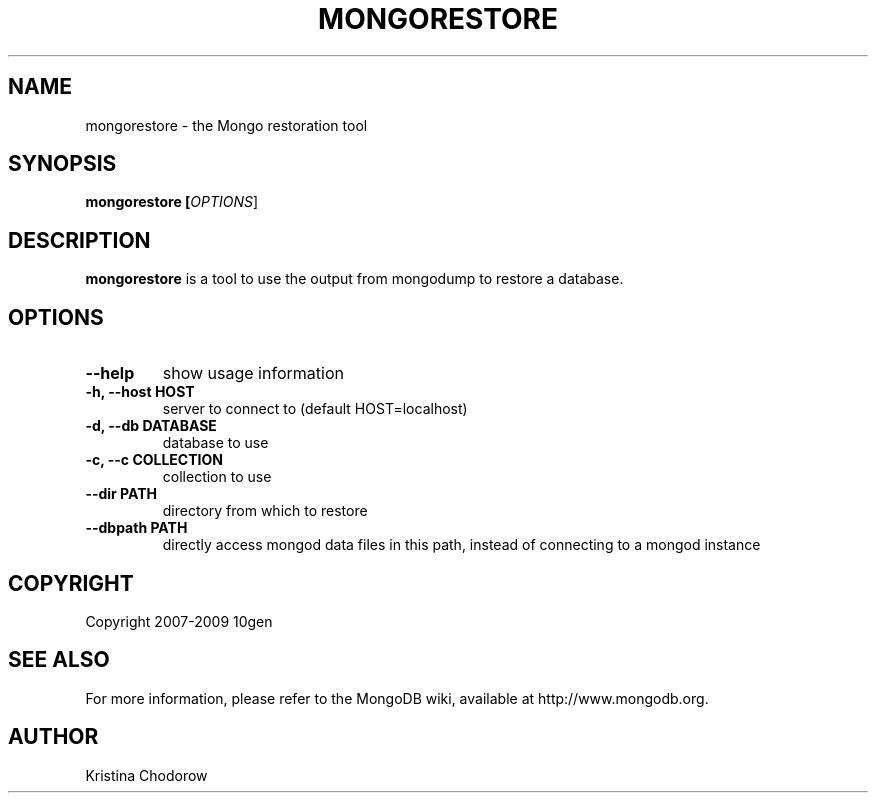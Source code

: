 .\" Documentation for the MongoDB dump tool
.TH MONGORESTORE "1" "June 2009" "10gen" "Mongo Database"
.SH "NAME"
mongorestore \- the Mongo restoration tool
.SH "SYNOPSIS"
\fBmongorestore [\fIOPTIONS\fR]\fR
.SH "DESCRIPTION"
.PP
\fBmongorestore\fR
is a tool to use the output from mongodump to restore a database.
.SH "OPTIONS"
.TP
.B \-\-help
show usage information
.TP
.B \-h, \-\-host HOST
server to connect to (default HOST=localhost)
.TP
.B \-d, \-\-db DATABASE
database to use
.TP
.B \-c, \-\-c COLLECTION
collection to use
.TP
.B \-\-dir PATH
directory from which to restore
.TP
.B \-\-dbpath PATH
directly access mongod data files in this path, instead of connecting to a mongod instance
.SH "COPYRIGHT"
.PP
Copyright 2007\-2009 10gen
.SH "SEE ALSO"
For more information, please refer to the MongoDB wiki, available at http://www.mongodb.org.
.SH "AUTHOR"
Kristina Chodorow

